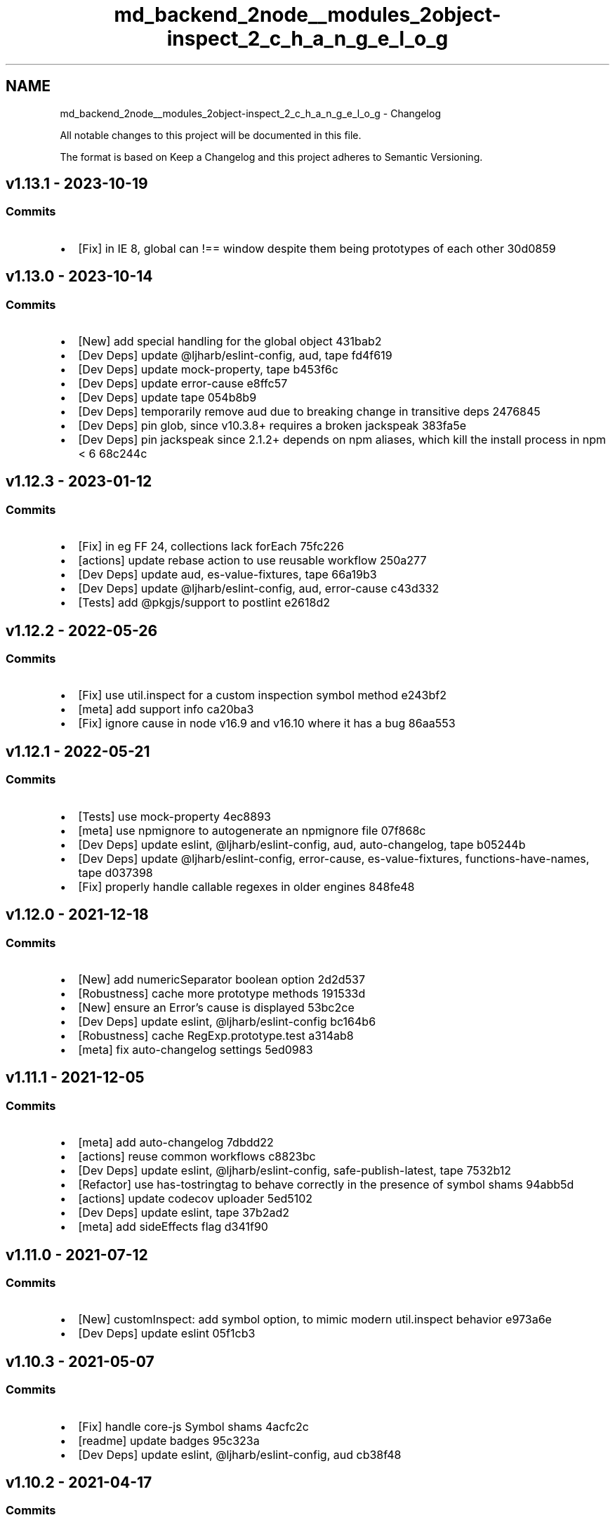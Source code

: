 .TH "md_backend_2node__modules_2object-inspect_2_c_h_a_n_g_e_l_o_g" 3 "My Project" \" -*- nroff -*-
.ad l
.nh
.SH NAME
md_backend_2node__modules_2object-inspect_2_c_h_a_n_g_e_l_o_g \- Changelog 
.PP
 All notable changes to this project will be documented in this file\&.
.PP
The format is based on \fRKeep a Changelog\fP and this project adheres to \fRSemantic Versioning\fP\&.
.SH "\fRv1\&.13\&.1\fP - 2023-10-19"
.PP
.SS "Commits"
.IP "\(bu" 2
[Fix] in IE 8, global can !== window despite them being prototypes of each other \fR\fR30d0859\fP\fP
.PP
.SH "\fRv1\&.13\&.0\fP - 2023-10-14"
.PP
.SS "Commits"
.IP "\(bu" 2
[New] add special handling for the global object \fR\fR431bab2\fP\fP
.IP "\(bu" 2
[Dev Deps] update \fR@ljharb/eslint-config\fP, \fRaud\fP, \fRtape\fP \fR\fRfd4f619\fP\fP
.IP "\(bu" 2
[Dev Deps] update \fRmock-property\fP, \fRtape\fP \fR\fRb453f6c\fP\fP
.IP "\(bu" 2
[Dev Deps] update \fRerror-cause\fP \fR\fRe8ffc57\fP\fP
.IP "\(bu" 2
[Dev Deps] update \fRtape\fP \fR\fR054b8b9\fP\fP
.IP "\(bu" 2
[Dev Deps] temporarily remove \fRaud\fP due to breaking change in transitive deps \fR\fR2476845\fP\fP
.IP "\(bu" 2
[Dev Deps] pin \fRglob\fP, since v10\&.3\&.8+ requires a broken \fRjackspeak\fP \fR\fR383fa5e\fP\fP
.IP "\(bu" 2
[Dev Deps] pin \fRjackspeak\fP since 2\&.1\&.2+ depends on npm aliases, which kill the install process in npm < 6 \fR\fR68c244c\fP\fP
.PP
.SH "\fRv1\&.12\&.3\fP - 2023-01-12"
.PP
.SS "Commits"
.IP "\(bu" 2
[Fix] in eg FF 24, collections lack forEach \fR\fR75fc226\fP\fP
.IP "\(bu" 2
[actions] update rebase action to use reusable workflow \fR\fR250a277\fP\fP
.IP "\(bu" 2
[Dev Deps] update \fRaud\fP, \fRes-value-fixtures\fP, \fRtape\fP \fR\fR66a19b3\fP\fP
.IP "\(bu" 2
[Dev Deps] update \fR@ljharb/eslint-config\fP, \fRaud\fP, \fRerror-cause\fP \fR\fRc43d332\fP\fP
.IP "\(bu" 2
[Tests] add \fR@pkgjs/support\fP to \fRpostlint\fP \fR\fRe2618d2\fP\fP
.PP
.SH "\fRv1\&.12\&.2\fP - 2022-05-26"
.PP
.SS "Commits"
.IP "\(bu" 2
[Fix] use \fRutil\&.inspect\fP for a custom inspection symbol method \fR\fRe243bf2\fP\fP
.IP "\(bu" 2
[meta] add support info \fR\fRca20ba3\fP\fP
.IP "\(bu" 2
[Fix] ignore \fRcause\fP in node v16\&.9 and v16\&.10 where it has a bug \fR\fR86aa553\fP\fP
.PP
.SH "\fRv1\&.12\&.1\fP - 2022-05-21"
.PP
.SS "Commits"
.IP "\(bu" 2
[Tests] use \fRmock-property\fP \fR\fR4ec8893\fP\fP
.IP "\(bu" 2
[meta] use \fRnpmignore\fP to autogenerate an npmignore file \fR\fR07f868c\fP\fP
.IP "\(bu" 2
[Dev Deps] update \fReslint\fP, \fR@ljharb/eslint-config\fP, \fRaud\fP, \fRauto-changelog\fP, \fRtape\fP \fR\fRb05244b\fP\fP
.IP "\(bu" 2
[Dev Deps] update \fR@ljharb/eslint-config\fP, \fRerror-cause\fP, \fRes-value-fixtures\fP, \fRfunctions-have-names\fP, \fRtape\fP \fR\fRd037398\fP\fP
.IP "\(bu" 2
[Fix] properly handle callable regexes in older engines \fR\fR848fe48\fP\fP
.PP
.SH "\fRv1\&.12\&.0\fP - 2021-12-18"
.PP
.SS "Commits"
.IP "\(bu" 2
[New] add \fRnumericSeparator\fP boolean option \fR\fR2d2d537\fP\fP
.IP "\(bu" 2
[Robustness] cache more prototype methods \fR\fR191533d\fP\fP
.IP "\(bu" 2
[New] ensure an Error’s \fRcause\fP is displayed \fR\fR53bc2ce\fP\fP
.IP "\(bu" 2
[Dev Deps] update \fReslint\fP, \fR@ljharb/eslint-config\fP \fR\fRbc164b6\fP\fP
.IP "\(bu" 2
[Robustness] cache \fRRegExp\&.prototype\&.test\fP \fR\fRa314ab8\fP\fP
.IP "\(bu" 2
[meta] fix auto-changelog settings \fR\fR5ed0983\fP\fP
.PP
.SH "\fRv1\&.11\&.1\fP - 2021-12-05"
.PP
.SS "Commits"
.IP "\(bu" 2
[meta] add \fRauto-changelog\fP \fR\fR7dbdd22\fP\fP
.IP "\(bu" 2
[actions] reuse common workflows \fR\fRc8823bc\fP\fP
.IP "\(bu" 2
[Dev Deps] update \fReslint\fP, \fR@ljharb/eslint-config\fP, \fRsafe-publish-latest\fP, \fRtape\fP \fR\fR7532b12\fP\fP
.IP "\(bu" 2
[Refactor] use \fRhas-tostringtag\fP to behave correctly in the presence of symbol shams \fR\fR94abb5d\fP\fP
.IP "\(bu" 2
[actions] update codecov uploader \fR\fR5ed5102\fP\fP
.IP "\(bu" 2
[Dev Deps] update \fReslint\fP, \fRtape\fP \fR\fR37b2ad2\fP\fP
.IP "\(bu" 2
[meta] add \fRsideEffects\fP flag \fR\fRd341f90\fP\fP
.PP
.SH "\fRv1\&.11\&.0\fP - 2021-07-12"
.PP
.SS "Commits"
.IP "\(bu" 2
[New] \fRcustomInspect\fP: add \fRsymbol\fP option, to mimic modern util\&.inspect behavior \fR\fRe973a6e\fP\fP
.IP "\(bu" 2
[Dev Deps] update \fReslint\fP \fR\fR05f1cb3\fP\fP
.PP
.SH "\fRv1\&.10\&.3\fP - 2021-05-07"
.PP
.SS "Commits"
.IP "\(bu" 2
[Fix] handle core-js Symbol shams \fR\fR4acfc2c\fP\fP
.IP "\(bu" 2
[readme] update badges \fR\fR95c323a\fP\fP
.IP "\(bu" 2
[Dev Deps] update \fReslint\fP, \fR@ljharb/eslint-config\fP, \fRaud\fP \fR\fRcb38f48\fP\fP
.PP
.SH "\fRv1\&.10\&.2\fP - 2021-04-17"
.PP
.SS "Commits"
.IP "\(bu" 2
[Fix] use a robust check for a boxed Symbol \fR\fR87f12d6\fP\fP
.PP
.SH "\fRv1\&.10\&.1\fP - 2021-04-17"
.PP
.SS "Commits"
.IP "\(bu" 2
[Fix] use a robust check for a boxed bigint \fR\fRd5ca829\fP\fP
.PP
.SH "\fRv1\&.10\&.0\fP - 2021-04-17"
.PP
.SS "Commits"
.IP "\(bu" 2
[Tests] increase coverage \fR\fRd8abb8a\fP\fP
.IP "\(bu" 2
[actions] use \fRnode/install\fP instead of \fRnode/run\fP; use \fRcodecov\fP action \fR\fR4bfec2e\fP\fP
.IP "\(bu" 2
[New] respect \fRSymbol\&.toStringTag\fP on objects \fR\fR799b58f\fP\fP
.IP "\(bu" 2
[Fix] do not allow Symbol\&.toStringTag to masquerade as builtins \fR\fRd6c5b37\fP\fP
.IP "\(bu" 2
[New] add \fRWeakRef\fP support \fR\fRb6d898e\fP\fP
.IP "\(bu" 2
[meta] do not publish github action workflow files \fR\fR918cdfc\fP\fP
.IP "\(bu" 2
[meta] create \fRFUNDING\&.yml\fP \fR\fR0bb5fc5\fP\fP
.IP "\(bu" 2
[Dev Deps] update \fReslint\fP, \fR@ljharb/eslint-config\fP, \fRaud\fP, \fRtape\fP \fR\fR22c8dc0\fP\fP
.IP "\(bu" 2
[meta] use \fRprepublishOnly\fP script for npm 7+ \fR\fRe52ee09\fP\fP
.IP "\(bu" 2
[Dev Deps] update \fReslint\fP \fR\fR7c4e6fd\fP\fP
.PP
.SH "\fRv1\&.9\&.0\fP - 2020-11-30"
.PP
.SS "Commits"
.IP "\(bu" 2
[Tests] migrate tests to Github Actions \fR\fRd262251\fP\fP
.IP "\(bu" 2
[New] add enumerable own Symbols to plain object output \fR\fRee60c03\fP\fP
.IP "\(bu" 2
[Tests] add passing tests \fR\fR01ac3e4\fP\fP
.IP "\(bu" 2
[actions] add 'Require Allow Edits' action \fR\fRc2d7746\fP\fP
.IP "\(bu" 2
[Dev Deps] update \fReslint\fP, \fR@ljharb/eslint-config\fP, \fRaud\fP, \fRcore-js\fP \fR\fR70058de\fP\fP
.IP "\(bu" 2
[Fix] hex characters in strings should be uppercased, to match node \fRassert\fP \fR\fR6ab8faa\fP\fP
.IP "\(bu" 2
[Tests] run \fRnyc\fP on all tests \fR\fR4c47372\fP\fP
.IP "\(bu" 2
[Tests] node 0\&.8 has an unpredictable property order; fix \fRgroups\fP test by removing property \fR\fRf192069\fP\fP
.IP "\(bu" 2
[New] add enumerable properties to Function inspect result, per node’s \fRassert\fP \fR\fRfd38e1b\fP\fP
.IP "\(bu" 2
[Tests] fix tests for node < 10, due to regex match \fRgroups\fP \fR\fR2ac6462\fP\fP
.IP "\(bu" 2
[Dev Deps] update \fReslint\fP, \fR@ljharb/eslint-config\fP \fR\fR44b59e2\fP\fP
.IP "\(bu" 2
[Robustness] cache \fRSymbol\&.prototype\&.toString\fP \fR\fRf3c2074\fP\fP
.IP "\(bu" 2
[Dev Deps] update \fReslint\fP \fR\fR9411294\fP\fP
.IP "\(bu" 2
[meta] \fRrequire-allow-edits\fP no longer requires an explicit github token \fR\fR36c0220\fP\fP
.IP "\(bu" 2
[actions] update rebase checkout action to v2 \fR\fR55a39a6\fP\fP
.IP "\(bu" 2
[actions] switch Automatic Rebase workflow to \fRpull_request_target\fP event \fR\fRf59fd3c\fP\fP
.IP "\(bu" 2
[Dev Deps] update \fReslint\fP \fR\fRa492bec\fP\fP
.PP
.SH "\fRv1\&.8\&.0\fP - 2020-06-18"
.PP
.SS "Fixed"
.IP "\(bu" 2
[New] add \fRindent\fP option \fR\fR#27\fP\fP
.PP
.SS "Commits"
.IP "\(bu" 2
[Tests] add codecov \fR\fR4324cbb\fP\fP
.IP "\(bu" 2
[New] add \fRmaxStringLength\fP option \fR\fRb3995cb\fP\fP
.IP "\(bu" 2
[New] add \fRcustomInspect\fP option, to disable custom inspect methods \fR\fR28b9179\fP\fP
.IP "\(bu" 2
[Tests] add Date and RegExp tests \fR\fR3b28eca\fP\fP
.IP "\(bu" 2
[actions] add automatic rebasing / merge commit blocking \fR\fR0d9c6c0\fP\fP
.IP "\(bu" 2
[Dev Deps] update \fReslint\fP, \fR@ljharb/eslint-config\fP, \fRcore-js\fP, \fRtape\fP; add \fRaud\fP \fR\fR7c204f2\fP\fP
.IP "\(bu" 2
[readme] fix repo URLs, remove testling \fR\fR34ca9a0\fP\fP
.IP "\(bu" 2
[Fix] when truncating a deep array, note it as \fR[Array]\fP instead of just \fR[Object]\fP \fR\fRf74c82d\fP\fP
.IP "\(bu" 2
[Dev Deps] update \fReslint\fP, \fR@ljharb/eslint-config\fP, \fRtape\fP \fR\fR1a8a5ea\fP\fP
.IP "\(bu" 2
[Fix] do not be fooled by a function’s own \fRtoString\fP method \fR\fR7cb5c65\fP\fP
.IP "\(bu" 2
[patch] indicate explicitly that anon functions are anonymous, to match node \fR\fR81ebdd4\fP\fP
.IP "\(bu" 2
[Dev Deps] loosen the \fRcore-js\fP dep \fR\fRe7472e8\fP\fP
.IP "\(bu" 2
[Dev Deps] update \fRtape\fP \fR\fR699827e\fP\fP
.IP "\(bu" 2
[meta] add \fRsafe-publish-latest\fP \fR\fRc5d2868\fP\fP
.IP "\(bu" 2
[Dev Deps] update \fR@ljharb/eslint-config\fP \fR\fR9199501\fP\fP
.PP
.SH "\fRv1\&.7\&.0\fP - 2019-11-10"
.PP
.SS "Commits"
.IP "\(bu" 2
[Tests] use shared travis-ci configs \fR\fR19899ed\fP\fP
.IP "\(bu" 2
[Tests] add linting \fR\fRa00f057\fP\fP
.IP "\(bu" 2
[Tests] lint last file \fR\fR2698047\fP\fP
.IP "\(bu" 2
[Tests] up to \fRnode\fP \fRv12\&.7\fP, \fRv11\&.15\fP, \fRv10\&.16\fP, \fRv8\&.16\fP, \fRv6\&.17\fP \fR\fR589e87a\fP\fP
.IP "\(bu" 2
[New] add support for \fRWeakMap\fP and \fRWeakSet\fP \fR\fR3ddb3e4\fP\fP
.IP "\(bu" 2
[meta] clean up license so github can detect it properly \fR\fR27527bb\fP\fP
.IP "\(bu" 2
[Tests] cover \fRutil\&.inspect\&.custom\fP \fR\fR36d47b9\fP\fP
.IP "\(bu" 2
[Dev Deps] update \fReslint\fP, \fR@ljharb/eslint-config\fP, \fRcore-js\fP, \fRtape\fP \fR\fRb614eaa\fP\fP
.IP "\(bu" 2
[Tests] fix coverage thresholds \fR\fR7b7b176\fP\fP
.IP "\(bu" 2
[Tests] bigint tests now can run on unflagged node \fR\fR063af31\fP\fP
.IP "\(bu" 2
[Refactor] add early bailout to \fRisMap\fP and \fRisSet\fP checks \fR\fRfc51047\fP\fP
.IP "\(bu" 2
[meta] add \fRfunding\fP field \fR\fR7f9953a\fP\fP
.IP "\(bu" 2
[Tests] Fix invalid strict-mode syntax with hexadecimal \fR\fRa8b5425\fP\fP
.IP "\(bu" 2
[Dev Deps] update \fR@ljharb/eslint-config\fP \fR\fR98df157\fP\fP
.IP "\(bu" 2
add copyright to LICENSE \fR\fRbb69fd0\fP\fP
.IP "\(bu" 2
[Tests] use \fRnpx aud\fP in \fRposttest\fP \fR\fR4838353\fP\fP
.IP "\(bu" 2
[Tests] move \fR0\&.6\fP to allowed failures, because it won‘t build on travis \fR\fR1bff32a\fP\fP
.PP
.SH "\fRv1\&.6\&.0\fP - 2018-05-02"
.PP
.SS "Commits"
.IP "\(bu" 2
[New] add support for boxed BigInt primitives \fR\fR356c66a\fP\fP
.IP "\(bu" 2
[Tests] up to \fRnode\fP \fRv10\&.0\fP, \fRv9\&.11\fP, \fRv8\&.11\fP, \fRv6\&.14\fP, \fRv4\&.9\fP \fR\fRc77b65b\fP\fP
.IP "\(bu" 2
[New] Add support for upcoming \fRBigInt\fP \fR\fR1ac548e\fP\fP
.IP "\(bu" 2
[Tests] run bigint tests in CI with --harmony-bigint flag \fR\fRd31b738\fP\fP
.IP "\(bu" 2
[Dev Deps] update \fRcore-js\fP, \fRtape\fP \fR\fRff9eff6\fP\fP
.IP "\(bu" 2
[Docs] fix example to use \fRsafer-buffer\fP \fR\fR48cae12\fP\fP
.PP
.SH "\fRv1\&.5\&.0\fP - 2017-12-25"
.PP
.SS "Commits"
.IP "\(bu" 2
[New] add \fRquoteStyle\fP option \fR\fRf5a72d2\fP\fP
.IP "\(bu" 2
[Tests] add more test coverage \fR\fR30ebe4e\fP\fP
.IP "\(bu" 2
[Tests] require 0\&.6 to pass \fR\fR99a008c\fP\fP
.PP
.SH "\fRv1\&.4\&.1\fP - 2017-12-19"
.PP
.SS "Commits"
.IP "\(bu" 2
[Tests] up to \fRnode\fP \fRv9\&.3\fP, \fRv8\&.9\fP, \fRv6\&.12\fP \fR\fR6674476\fP\fP
.IP "\(bu" 2
[Fix] \fRinspect(Object(-0))\fP should be “Object(-0)”, not “Object(0)” \fR\fRd0a031f\fP\fP
.PP
.SH "\fRv1\&.4\&.0\fP - 2017-10-24"
.PP
.SS "Commits"
.IP "\(bu" 2
[Tests] add \fRnpm run coverage\fP \fR\fR3b48fb2\fP\fP
.IP "\(bu" 2
[Tests] remove commented-out osx builds \fR\fR71e24db\fP\fP
.IP "\(bu" 2
[New] add support for \fRutil\&.inspect\&.custom\fP, in node only\&. \fR\fR20cca77\fP\fP
.IP "\(bu" 2
[Tests] up to \fRnode\fP \fRv8\&.6\fP; use \fRnvm install-latest-npm\fP to ensure new npm doesn’t break old node \fR\fR252952d\fP\fP
.IP "\(bu" 2
[Tests] up to \fRnode\fP \fRv8\&.8\fP \fR\fR4aa868d\fP\fP
.IP "\(bu" 2
[Dev Deps] update \fRcore-js\fP, \fRtape\fP \fR\fR59483d1\fP\fP
.PP
.SH "\fRv1\&.3\&.0\fP - 2017-07-31"
.PP
.SS "Fixed"
.IP "\(bu" 2
[Fix] Map/Set: work around core-js bug < v2\&.5\&.0 \fR\fR#9\fP\fP
.PP
.SS "Commits"
.IP "\(bu" 2
[New] add support for arrays with additional object keys \fR\fR0d19937\fP\fP
.IP "\(bu" 2
[Tests] up to \fRnode\fP \fRv8\&.2\fP, \fRv7\&.10\fP, \fRv6\&.11\fP; fix new npm breaking on older nodes \fR\fRe24784a\fP\fP
.IP "\(bu" 2
Only apps should have lockfiles \fR\fRc6faebc\fP\fP
.IP "\(bu" 2
[Dev Deps] update \fRtape\fP \fR\fR7345a0a\fP\fP
.PP
.SH "\fRv1\&.2\&.2\fP - 2017-03-24"
.PP
.SS "Commits"
.IP "\(bu" 2
[Tests] up to \fRnode\fP \fRv7\&.7\fP, \fRv6\&.10\fP, \fRv4\&.8\fP; improve test matrix \fR\fRa2ddc15\fP\fP
.IP "\(bu" 2
[Tests] up to \fRnode\fP \fRv7\&.0\fP, \fRv6\&.9\fP, \fRv5\&.12\fP, \fRv4\&.6\fP, \fRio\&.js\fP \fRv3\&.3\fP; improve test matrix \fR\fRa48949f\fP\fP
.IP "\(bu" 2
[Performance] check for primitive types as early as possible\&. \fR\fR3b8092a\fP\fP
.IP "\(bu" 2
[Refactor] remove unneeded \fRelse\fPs\&. \fR\fR7255034\fP\fP
.IP "\(bu" 2
[Refactor] avoid recreating \fRlowbyte\fP function every time\&. \fR\fR81edd34\fP\fP
.IP "\(bu" 2
[Fix] differentiate -0 from 0 \fR\fR521d345\fP\fP
.IP "\(bu" 2
[Refactor] move object key gathering into separate function \fR\fRaca6265\fP\fP
.IP "\(bu" 2
[Refactor] consolidate wrapping logic for boxed primitives into a function\&. \fR\fR4e440cd\fP\fP
.IP "\(bu" 2
[Robustness] use \fRtypeof\fP instead of comparing to literal \fRundefined\fP \fR\fR5ca6f60\fP\fP
.IP "\(bu" 2
[Refactor] consolidate Map/Set notations\&. \fR\fR4e576e5\fP\fP
.IP "\(bu" 2
[Tests] ensure that this function remains anonymous, despite ES6 name inference\&. \fR\fR7540ae5\fP\fP
.IP "\(bu" 2
[Refactor] explicitly coerce Error objects to strings\&. \fR\fR7f4ca84\fP\fP
.IP "\(bu" 2
[Refactor] split up \fRvar\fP declarations for debuggability \fR\fR6f2c11e\fP\fP
.IP "\(bu" 2
[Robustness] cache \fRObject\&.prototype\&.toString\fP \fR\fRdf44a20\fP\fP
.IP "\(bu" 2
[Dev Deps] update \fRtape\fP \fR\fR3ec714e\fP\fP
.IP "\(bu" 2
[Dev Deps] update \fRtape\fP \fR\fRbeb72d9\fP\fP
.PP
.SH "\fRv1\&.2\&.1\fP - 2016-04-09"
.PP
.SS "Fixed"
.IP "\(bu" 2
[Fix] fix Boolean \fRfalse\fP object inspection\&. \fR\fR#7\fP\fP
.PP
.SH "\fRv1\&.2\&.0\fP - 2016-04-09"
.PP
.SS "Fixed"
.IP "\(bu" 2
[New] add support for inspecting String/Number/Boolean objects\&. \fR\fR#6\fP\fP
.PP
.SS "Commits"
.IP "\(bu" 2
[Dev Deps] update \fRtape\fP \fR\fR742caa2\fP\fP
.PP
.SH "\fRv1\&.1\&.0\fP - 2015-12-14"
.PP
.SS "Merged"
.IP "\(bu" 2
[New] add ES6 Map/Set support\&. \fR\fR#4\fP\fP
.PP
.SS "Fixed"
.IP "\(bu" 2
[New] add ES6 Map/Set support\&. \fR\fR#3\fP\fP
.PP
.SS "Commits"
.IP "\(bu" 2
Update \fRtravis\&.yml\fP to test on bunches of \fRiojs\fP and \fRnode\fP versions\&. \fR\fR4c1fd65\fP\fP
.IP "\(bu" 2
[Dev Deps] update \fRtape\fP \fR\fR88a907e\fP\fP
.PP
.SH "\fR1\&.0\&.2\fP - 2015-08-07"
.PP
.SS "Commits"
.IP "\(bu" 2
[Fix] Cache \fRObject\&.prototype\&.hasOwnProperty\fP in case it's deleted later\&. \fR\fR1d0075d\fP\fP
.IP "\(bu" 2
[Dev Deps] Update \fRtape\fP \fR\fRca8d5d7\fP\fP
.IP "\(bu" 2
gitignore node_modules since this is a reusable modules\&. \fR\fRed41407\fP\fP
.PP
.SH "\fR1\&.0\&.1\fP - 2015-07-19"
.PP
.SS "Commits"
.IP "\(bu" 2
Make \fRinspect\fP work with symbol primitives and objects, including in node 0\&.11 and 0\&.12\&. \fR\fRddf1b94\fP\fP
.IP "\(bu" 2
bump tape \fR\fR103d674\fP\fP
.IP "\(bu" 2
use newer travis config \fR\fRd497276\fP\fP
.PP
.SH "\fR1\&.0\&.0\fP - 2014-08-05"
.PP
.SS "Commits"
.IP "\(bu" 2
error inspect works properly \fR\fR260a22d\fP\fP
.IP "\(bu" 2
seen coverage \fR\fR57269e8\fP\fP
.IP "\(bu" 2
htmlelement instance coverage \fR\fR397ffe1\fP\fP
.IP "\(bu" 2
more element coverage \fR\fR6905cc2\fP\fP
.IP "\(bu" 2
failing test for type errors \fR\fR385b615\fP\fP
.IP "\(bu" 2
fn name coverage \fR\fRedc906d\fP\fP
.IP "\(bu" 2
server-side element test \fR\fR362d1d3\fP\fP
.IP "\(bu" 2
custom inspect fn \fR\fRe89b0f6\fP\fP
.IP "\(bu" 2
fixed browser test \fR\fRb530882\fP\fP
.IP "\(bu" 2
depth test, matches node \fR\fR1cfd9e0\fP\fP
.IP "\(bu" 2
exercise hasOwnProperty path \fR\fR8d753fb\fP\fP
.IP "\(bu" 2
more cases covered for errors \fR\fRc5c46a5\fP\fP
.IP "\(bu" 2
\\W obj key test case \fR\fRb0eceee\fP\fP
.IP "\(bu" 2
coverage for explicit depth param \fR\fRe12b91c\fP\fP
.PP
.SH "\fR0\&.4\&.0\fP - 2014-03-21"
.PP
.SS "Commits"
.IP "\(bu" 2
passing lowbyte interpolation test \fR\fRb847511\fP\fP
.IP "\(bu" 2
lowbyte test \fR\fR4a2b0e1\fP\fP
.PP
.SH "\fR0\&.3\&.1\fP - 2014-03-04"
.PP
.SS "Commits"
.IP "\(bu" 2
sort keys \fR\fRa07b19c\fP\fP
.PP
.SH "\fR0\&.3\&.0\fP - 2014-03-04"
.PP
.SS "Commits"
.IP "\(bu" 2
[] and {} instead of [ ] and { } \fR\fR654c44b\fP\fP
.PP
.SH "\fR0\&.2\&.0\fP - 2014-03-04"
.PP
.SS "Commits"
.IP "\(bu" 2
failing holes test \fR\fR99cdfad\fP\fP
.IP "\(bu" 2
regex already work \fR\fRe324033\fP\fP
.IP "\(bu" 2
failing undef/null test \fR\fR1f88a00\fP\fP
.IP "\(bu" 2
holes in the all example \fR\fR7d345f3\fP\fP
.IP "\(bu" 2
check for \&.inspect(), fixes Buffer use-case \fR\fRc3f7546\fP\fP
.IP "\(bu" 2
fixes for holes \fR\fRce25f73\fP\fP
.IP "\(bu" 2
weird null behavior \fR\fR405c1ea\fP\fP
.IP "\(bu" 2
tape is actually a devDependency, upgrade \fR\fR703b0ce\fP\fP
.IP "\(bu" 2
put date in the example \fR\fRa342219\fP\fP
.IP "\(bu" 2
passing the null test \fR\fR4ab737e\fP\fP
.PP
.SH "\fR0\&.1\&.3\fP - 2013-07-26"
.PP
.SS "Commits"
.IP "\(bu" 2
special isElement() check \fR\fR882768a\fP\fP
.IP "\(bu" 2
oh right old IEs don't have indexOf either \fR\fR36d1275\fP\fP
.PP
.SH "\fR0\&.1\&.1\fP - 2013-07-26"
.PP
.SS "Commits"
.IP "\(bu" 2
tests! \fR\fR4422fd9\fP\fP
.IP "\(bu" 2
fix for ie<9, doesn't have hasOwnProperty \fR\fR6b7d611\fP\fP
.IP "\(bu" 2
fix for all IEs: no f\&.name \fR\fR4e0c2f6\fP\fP
.IP "\(bu" 2
badges \fR\fR5ed0d88\fP\fP
.PP
.SH "\fR0\&.1\&.0\fP - 2013-07-26"
.PP
.SS "Commits"
.IP "\(bu" 2
[Function] for functions \fR\fRad5c485\fP\fP
.PP
.SH "0\&.0\&.0 - 2013-07-26"
.PP
.SS "Commits"
.IP "\(bu" 2
working browser example \fR\fR34be6b6\fP\fP
.IP "\(bu" 2
package\&.json etc \fR\fRcad51f2\fP\fP
.IP "\(bu" 2
docs complete \fR\fRb80cce2\fP\fP
.IP "\(bu" 2
circular example \fR\fR4b4a7b9\fP\fP
.IP "\(bu" 2
string rep \fR\fR7afb479\fP\fP 
.PP


